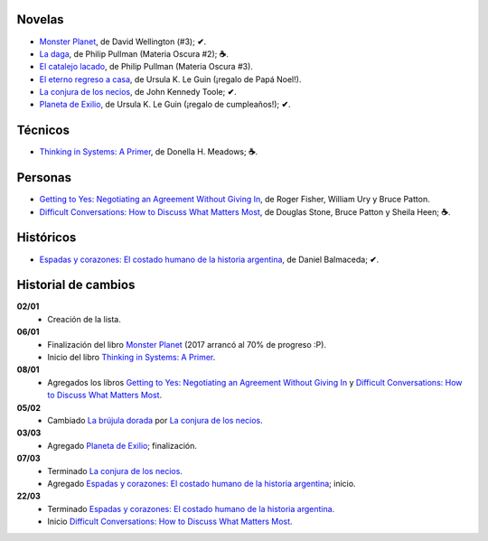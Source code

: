 .. title: Libros en 2017
.. slug: libros-en-2017
.. date: 2017-03-25 10:06:17 UTC-03:00
.. tags: libros, leer
.. category: 
.. link: 
.. description: 
.. type: text

Novelas
=======

* |mp|_, de David Wellington (#3); **✔**.
* |ld|_, de Philip Pullman (Materia Oscura #2); **☕**.
* |cl|_, de Philip Pullman (Materia Oscura #3).
* |er|_, de Ursula K. Le Guin (¡regalo de Papá Noel!).
* |lcn|_, de John Kennedy Toole; **✔**.
* |pe|_, de Ursula K. Le Guin (¡regalo de cumpleaños!); **✔**.

Técnicos
========

* |ts|_, de Donella H. Meadows; **☕**.

Personas
========

* |gty|_, de  Roger Fisher, William Ury y Bruce Patton.
* |dc|_, de Douglas Stone, Bruce Patton y Sheila Heen; **☕**.

Históricos
==========

* |eyc|_, de Daniel Balmaceda; **✔**.

Historial de cambios
====================

**02/01**
  * Creación de la lista.

**06/01**
  * Finalización del libro |mp|_ (2017 arrancó al 70% de progreso :P).
  * Inicio del libro |ts|_.

**08/01**
  * Agregados los libros |gty|_ y |dc|_.

**05/02**
  * Cambiado |bd|_ por |lcn|_.

**03/03**
  * Agregado |pe|_; finalización.

**07/03**
  * Terminado |lcn|_.
  * Agregado |eyc|_; inicio.

**22/03**
  * Terminado |eyc|_.
  * Inicio |dc|_.

.. |mp| replace:: Monster Planet
.. _mp: https://www.goodreads.com/book/show/263549.Monster_Planet

.. |bd| replace:: La brújula dorada
.. _bd: https://www.goodreads.com/book/show/20317942-la-br-jula-dorada

.. |ld| replace:: La daga
.. _ld: https://www.goodreads.com/book/show/2176517.La_daga

.. |cl| replace:: El catalejo lacado
.. _cl: https://www.goodreads.com/book/show/45487.El_catalejo_lacado

.. |er| replace:: El eterno regreso a casa
.. _er: https://www.goodreads.com/book/show/13112923-el-eterno-regreso-a-casa

.. |ts| replace:: Thinking in Systems: A Primer
.. _ts: https://www.goodreads.com/book/show/3828902-thinking-in-systems

.. |gty| replace:: Getting to Yes: Negotiating an Agreement Without Giving In
.. _gty: https://www.goodreads.com/book/show/313605.Getting_to_Yes

.. |dc| replace:: Difficult Conversations: How to Discuss What Matters Most
.. _dc: https://www.goodreads.com/book/show/774088.Difficult_Conversations

.. |lcn| replace:: La conjura de los necios
.. _lcn: http://www.goodreads.com/book/show/310612.A_Confederacy_of_Dunces

.. |pe| replace:: Planeta de Exilio
.. _pe: http://www.goodreads.com/book/show/201882.Planet_of_Exile

.. |eyc| replace:: Espadas y corazones: El costado humano de la historia argentina
.. _eyc: http://www.goodreads.com/book/show/28461182-espadas-y-corazones
